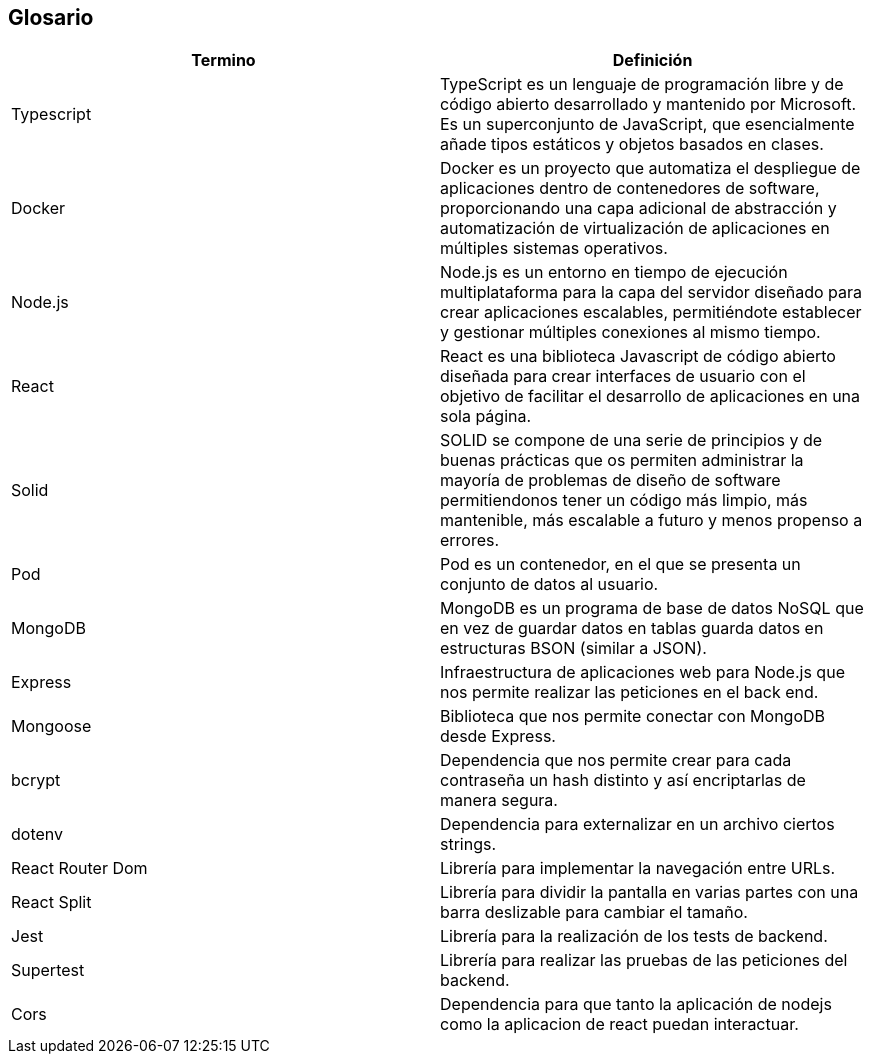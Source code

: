 [[section-glossary]]
== Glosario

[options="header"]
|===
| Termino           | Definición
| Typescript        | TypeScript es un lenguaje de programación libre y de código abierto desarrollado y mantenido por Microsoft. Es un superconjunto de JavaScript, que esencialmente añade tipos estáticos y objetos basados en clases.
| Docker            | Docker es un proyecto que automatiza el despliegue de aplicaciones dentro de contenedores de software, proporcionando una capa adicional de abstracción y automatización de virtualización de aplicaciones en múltiples sistemas operativos.
| Node.js           | Node.js es un entorno en tiempo de ejecución multiplataforma para la capa del servidor diseñado para crear aplicaciones escalables, permitiéndote establecer y gestionar múltiples conexiones al mismo tiempo.
| React             | React es una biblioteca Javascript de código abierto diseñada para crear interfaces de usuario con el objetivo de facilitar el desarrollo de aplicaciones en una sola página.
| Solid             | SOLID se compone de una serie de principios y de buenas prácticas que os permiten administrar la mayoría de problemas de diseño de software permitiendonos tener un código más limpio, más mantenible, más escalable a futuro y menos propenso a errores.
| Pod               | Pod es un contenedor, en el que se presenta un conjunto de datos al usuario.
| MongoDB           | MongoDB es un programa de base de datos NoSQL que en vez de guardar datos en tablas guarda datos en estructuras BSON (similar a JSON).
| Express           | Infraestructura de aplicaciones web para Node.js que nos permite realizar las peticiones en el back end.
| Mongoose          | Biblioteca que nos permite conectar con MongoDB desde Express.
| bcrypt            | Dependencia que nos permite crear para cada contraseña un hash distinto y así encriptarlas de manera segura.
| dotenv            | Dependencia para externalizar en un archivo ciertos strings.
| React Router Dom  | Librería para implementar la navegación entre URLs.
| React Split       | Librería para dividir la pantalla en varias partes con una barra deslizable para cambiar el tamaño.
| Jest              | Librería para la realización de los tests de backend.
| Supertest         | Librería para realizar las pruebas de las peticiones del backend.
| Cors              | Dependencia para que tanto la aplicación de nodejs como la aplicacion de react puedan interactuar.
|===
